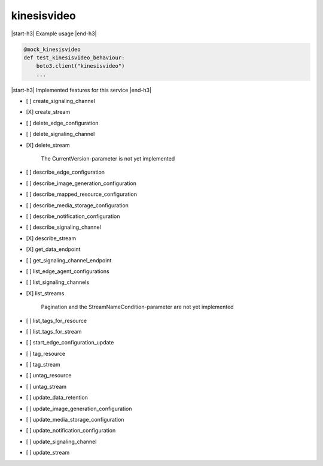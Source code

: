 .. _implementedservice_kinesisvideo:

.. |start-h3| raw:: html

    <h3>

.. |end-h3| raw:: html

    </h3>

============
kinesisvideo
============

|start-h3| Example usage |end-h3|

.. sourcecode:: python

            @mock_kinesisvideo
            def test_kinesisvideo_behaviour:
                boto3.client("kinesisvideo")
                ...



|start-h3| Implemented features for this service |end-h3|

- [ ] create_signaling_channel
- [X] create_stream
- [ ] delete_edge_configuration
- [ ] delete_signaling_channel
- [X] delete_stream
  
        The CurrentVersion-parameter is not yet implemented
        

- [ ] describe_edge_configuration
- [ ] describe_image_generation_configuration
- [ ] describe_mapped_resource_configuration
- [ ] describe_media_storage_configuration
- [ ] describe_notification_configuration
- [ ] describe_signaling_channel
- [X] describe_stream
- [X] get_data_endpoint
- [ ] get_signaling_channel_endpoint
- [ ] list_edge_agent_configurations
- [ ] list_signaling_channels
- [X] list_streams
  
        Pagination and the StreamNameCondition-parameter are not yet implemented
        

- [ ] list_tags_for_resource
- [ ] list_tags_for_stream
- [ ] start_edge_configuration_update
- [ ] tag_resource
- [ ] tag_stream
- [ ] untag_resource
- [ ] untag_stream
- [ ] update_data_retention
- [ ] update_image_generation_configuration
- [ ] update_media_storage_configuration
- [ ] update_notification_configuration
- [ ] update_signaling_channel
- [ ] update_stream

